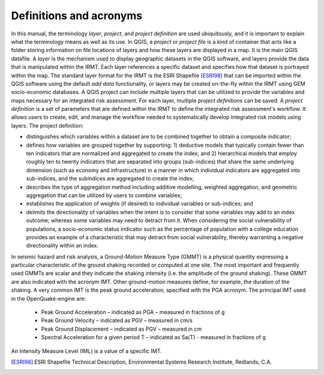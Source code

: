 .. _chap-definitions:

************************
Definitions and acronyms
************************

In this manual, the terminology *layer*, *project*, and *project definition*
are used ubiquitously, and it is important to explain what the terminology
means as well as its use. In QGIS, a *project* or *project file* is a kind of
container that acts like a folder storing information on file locations of
layers and how these layers are displayed in a map. It is the main QGIS
datafile. A *layer* is the mechanism used to display geographic datasets in the
QGIS software, and layers provide the data that is manipulated within the IRMT.
Each layer references a specific dataset and specifies how that dataset is
portrayed within the map. The standard layer format for the IRMT is the ESRI
Shapefile [ESRI98]_ that can be imported within the QGIS software using the
default *add data* functionality, or layers may be created on-the-fly within
the IRMT using GEM socio-economic databases.  A QGIS project can include
multiple layers that can be utilized to provide the variables and maps
necessary for an integrated risk assessment. For each layer, multiple *project
definitions* can be saved. A *project definition* is a set of parameters that
are defined within the IRMT to define the integrated risk assessment's
workflow. It allows users to create, edit, and manage the workflow needed to
systematically develop integrated risk models using layers. The project
definition:

* distinguishes which variables within a dataset are to be combined
  together to obtain a composite indicator;
* defines how variables are grouped together by supporting: 1)
  deductive models that typically contain fewer than ten indicators that
  are normalized and aggregated to create the index;  and 2) hierarchical
  models that employ roughly ten to twenty indicators that are separated
  into groups (sub-indices) that share the same underlying dimension
  (such as economy and infrastructure) in a manner in which individual
  indicators are aggregated into sub-indices, and the subindices are
  aggregated to create the index;
* describes  the type of aggregation method including additive
  modelling, weighted aggregation, and geometric aggregation that can be
  utilized by users to combine variables;
* establishes the application of weights (if desired) to individual
  variables or sub-indices; and
* delimits the directionality of variables when the intent is to
  consider that some variables may add to an index outcome; whereas some
  variables may need to detract from it. When considering the social
  vulnerability of populations, a socio-economic status indicator such as
  the percentage of population with a college education provides an
  example of a characteristic that may detract from social vulnerability,
  thereby warranting a negative directionality within an index.

In seismic hazard and risk analysis, a Ground-Motion Measure Type (GMMT) is a
physical quantity expressing a particular characteristic of the ground shaking
recorded or computed at one site. The most important and frequently used GMMTs
are scalar and they indicate the shaking intensity (i.e. the amplitude of the
ground shaking). These GMMT are also indicated with the acronym IMT. Other
ground-motion measures define, for example, the duration of the shaking. A very
common IMT is the peak ground acceleration, specified with the PGA acronym. The
principal IMT used in the OpenQuake-engine are:

  * Peak Ground Acceleration – indicated as PGA – measured in fractions of g
  * Peak Ground Velocity – indicated as PGV – measured in cm/s
  * Peak Ground Displacement – indicated as PGV – measured in cm
  * Spectral Acceleration for a given period T – indicated as Sa(T) - measured
    in fractions of g

An Intensity Measure Level (IML) is a value of a specific IMT.


.. [ESRI98]
    ESRI Shapefile Technical Description,
    Environmental Systems Research Institute, Redlands, C.A.
